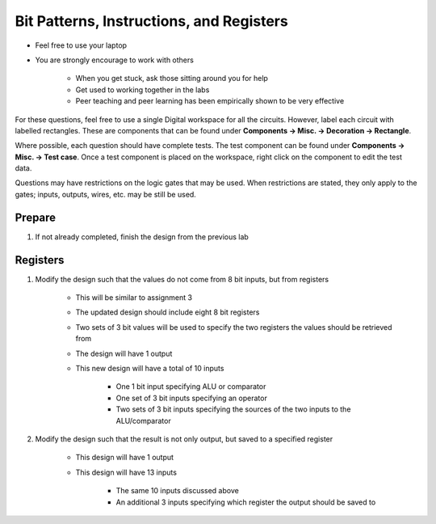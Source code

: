 *****************************************
Bit Patterns, Instructions, and Registers
*****************************************

* Feel free to use your laptop
* You are strongly encourage to work with others

    * When you get stuck, ask those sitting around you for help
    * Get used to working together in the labs
    * Peer teaching and peer learning has been empirically shown to be very effective


For these questions, feel free to use a single Digital workspace for all the circuits. However, label each circuit with
labelled rectangles. These are components that can be found under **Components -> Misc. -> Decoration -> Rectangle**.

Where possible, each question should have complete tests. The test component can be found under
**Components -> Misc. -> Test case**. Once a test component is placed on the workspace, right click on the component to
edit the test data.

Questions may have restrictions on the logic gates that may be used. When restrictions are stated, they only apply to
the gates; inputs, outputs, wires, etc. may be still be used.


Prepare
=======

#. If not already completed, finish the design from the previous lab



Registers
=========

#. Modify the design such that the values do not come from 8 bit inputs, but from registers

    * This will be similar to assignment 3
    * The updated design should include eight 8 bit registers
    * Two sets of 3 bit values will be used to specify the two registers the values should be retrieved from
    * The design will have 1 output
    * This new design will have a total of 10 inputs

        * One 1 bit input specifying ALU or comparator
        * One set of 3 bit inputs specifying an operator
        * Two sets of 3 bit inputs specifying the sources of the two inputs to the ALU/comparator


#. Modify the design such that the result is not only output, but saved to a specified register

    * This design will have 1 output
    * This design will have 13 inputs

        * The same 10 inputs discussed above
        * An additional 3 inputs specifying which register the output should be saved to

